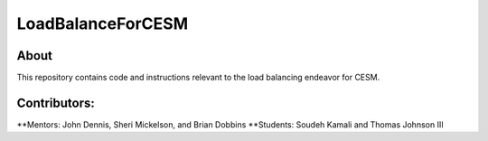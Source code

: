 ==================
LoadBalanceForCESM
==================

About
-----
This repository contains code and instructions relevant to the load balancing endeavor for CESM.

Contributors:
-------------
**Mentors:
John Dennis, Sheri Mickelson, and Brian Dobbins
**Students:
Soudeh Kamali and Thomas Johnson III
